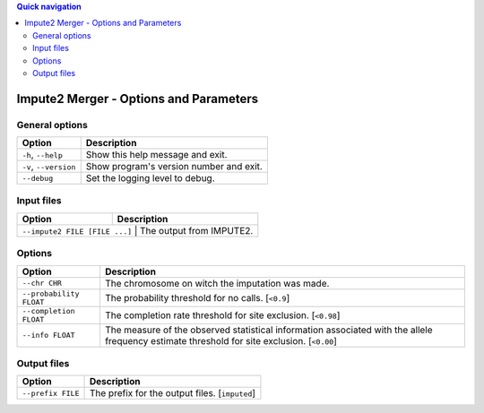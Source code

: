
.. contents:: Quick navigation
   :depth: 2


Impute2 Merger - Options and Parameters
========================================


General options
----------------

.. table::

    +-----------------------+-------------------------------------------------+
    | Option                | Description                                     |
    +=======================+=================================================+
    | ``-h``, ``--help``    | Show this help message and exit.                |
    +-----------------------+-------------------------------------------------+
    | ``-v``, ``--version`` | Show program's version number and exit.         |
    +-----------------------+-------------------------------------------------+
    | ``--debug``           | Set the logging level to debug.                 |
    +-----------------------+-------------------------------------------------+


Input files
------------

.. table::

    +-------------------------------+-----------------------------------------+
    | Option                        | Description                             |
    +===============================+=========================================+
    | ``--impute2 FILE [FILE ...]`` | The output from IMPUTE2.                |
    +--------------------+----------------------------------------------------+


Options
--------

.. table::

    +-------------------------+-----------------------------------------------+
    | Option                  | Description                                   |
    +=========================+===============================================+
    | ``--chr CHR``           | The chromosome on witch the imputation was    |
    |                         | made.                                         |
    +-------------------------+-----------------------------------------------+
    | ``--probability FLOAT`` | The probability threshold for no calls.       |
    |                         | [``<0.9``]                                    |
    +-------------------------+-----------------------------------------------+
    | ``--completion FLOAT``  | The completion rate threshold for site        |
    |                         | exclusion. [``<0.98``]                        |
    +-------------------------+-----------------------------------------------+
    | ``--info FLOAT``        | The measure of the observed statistical       |
    |                         | information associated with the allele        |
    |                         | frequency estimate threshold for site         |
    |                         | exclusion. [``<0.00``]                        |
    +-------------------------+-----------------------------------------------+


Output files
-------------

.. table::

    +-------------------+-----------------------------------------------------+
    | Option            | Description                                         |
    +===================+=====================================================+
    | ``--prefix FILE`` | The prefix for the output files. [``imputed``]      |
    +-------------------+-----------------------------------------------------+

